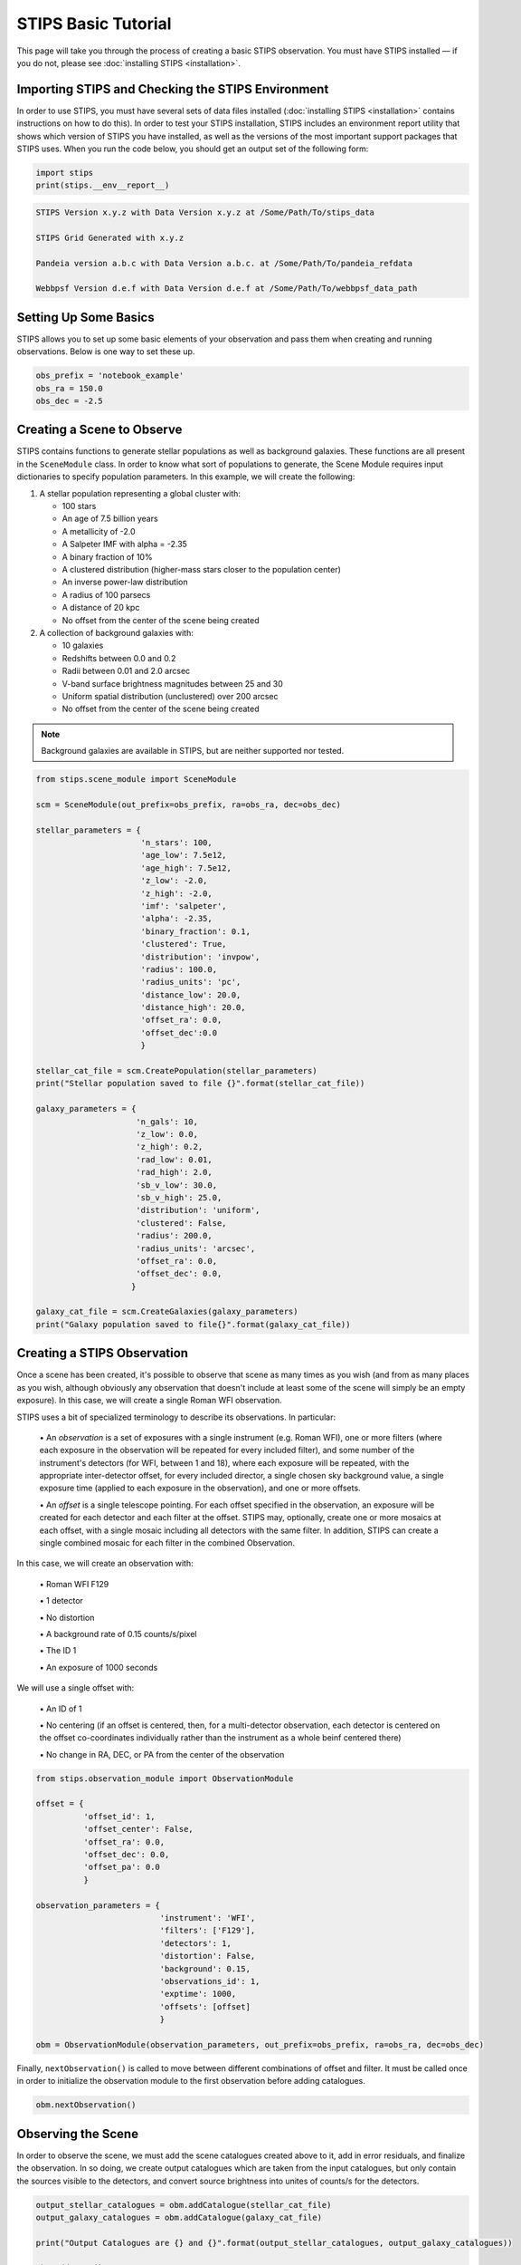 ********************
STIPS Basic Tutorial
********************

This page will take you through the process of creating a basic STIPS observation.  You
must have STIPS installed –– if you do not, please see :doc:`installing STIPS <installation>`.


Importing STIPS and Checking the STIPS Environment
--------------------------------------------------

In order to use STIPS, you must have several sets of data files installed
(:doc:`installing STIPS <installation>` contains instructions on how to do this).  In
order to test your STIPS installation, STIPS includes an environment report utility that
shows which version of STIPS you have installed, as well as the versions of the most
important support packages that STIPS uses.  When you run the code below, you should get
an output set of the following form:

.. code-block:: python

  import stips
  print(stips.__env__report__)

.. code-block:: text

    STIPS Version x.y.z with Data Version x.y.z at /Some/Path/To/stips_data

    STIPS Grid Generated with x.y.z

    Pandeia version a.b.c with Data Version a.b.c. at /Some/Path/To/pandeia_refdata

    Webbpsf Version d.e.f with Data Version d.e.f at /Some/Path/To/webbpsf_data_path


Setting Up Some Basics
----------------------

STIPS allows you to set up some basic elements of your observation and pass them when
creating and running observations.  Below is one way to set these up.

.. code-block:: python

  obs_prefix = 'notebook_example'
  obs_ra = 150.0
  obs_dec = -2.5


Creating a Scene to Observe
---------------------------

STIPS contains functions to generate stellar populations as well as background galaxies.
These functions are all present in the ``SceneModule`` class.  In order to know what sort
of populations to generate, the Scene Module requires input dictionaries to specify
population parameters.  In this example, we will create the following:

#. A stellar population representing a global cluster with:

   * 100 stars
   * An age of 7.5 billion years
   * A metallicity of -2.0
   * A Salpeter IMF with alpha = -2.35
   * A binary fraction of 10%
   * A clustered distribution (higher-mass stars closer to the population center)
   * An inverse power-law distribution
   * A radius of 100 parsecs
   * A distance of 20 kpc
   * No offset from the center of the scene being created

#. A collection of background galaxies with:

   * 10 galaxies
   * Redshifts between 0.0 and 0.2
   * Radii between 0.01 and 2.0 arcsec
   * V-band surface brightness magnitudes between 25 and 30
   * Uniform spatial distribution (unclustered) over 200 arcsec
   * No offset from the center of the scene being created

.. note::

  Background galaxies are available in STIPS, but are neither supported nor tested.

.. code-block:: python

  from stips.scene_module import SceneModule

  scm = SceneModule(out_prefix=obs_prefix, ra=obs_ra, dec=obs_dec)

  stellar_parameters = {
                        'n_stars': 100,
                        'age_low': 7.5e12,
                        'age_high': 7.5e12,
                        'z_low': -2.0,
                        'z_high': -2.0,
                        'imf': 'salpeter',
                        'alpha': -2.35,
                        'binary_fraction': 0.1,
                        'clustered': True,
                        'distribution': 'invpow',
                        'radius': 100.0,
                        'radius_units': 'pc',
                        'distance_low': 20.0,
                        'distance_high': 20.0,
                        'offset_ra': 0.0,
                        'offset_dec':0.0
                        }

  stellar_cat_file = scm.CreatePopulation(stellar_parameters)
  print("Stellar population saved to file {}".format(stellar_cat_file))

  galaxy_parameters = {
                       'n_gals': 10,
                       'z_low': 0.0,
                       'z_high': 0.2,
                       'rad_low': 0.01,
                       'rad_high': 2.0,
                       'sb_v_low': 30.0,
                       'sb_v_high': 25.0,
                       'distribution': 'uniform',
                       'clustered': False,
                       'radius': 200.0,
                       'radius_units': 'arcsec',
                       'offset_ra': 0.0,
                       'offset_dec': 0.0,
                      }

  galaxy_cat_file = scm.CreateGalaxies(galaxy_parameters)
  print("Galaxy population saved to file{}".format(galaxy_cat_file))


Creating a STIPS Observation
----------------------------

Once a scene has been created, it's possible to observe that scene as many times as you
wish (and from as many places as you wish, although obviously any observation that doesn't
include at least some of the scene will simply be an empty exposure).  In this case, we
will create a single Roman WFI observation.

STIPS uses a bit of specialized terminology to describe its observations.  In particular:

  \• An *observation* is a set of exposures with a single instrument (e.g. Roman WFI), one or
  more filters (where each exposure in the observation will be repeated for every included
  filter), and some number of the instrument's detectors (for WFI, between 1 and 18),
  where each exposure will be repeated, with the appropriate inter-detector offset, for
  every included director, a single chosen sky background value, a single exposure time
  (applied to each exposure in the observation), and one or more offsets.

  \• An *offset* is a single telescope pointing.  For each offset specified in the observation,
  an exposure will be created for each detector and each filter at the offset.  STIPS may,
  optionally, create one or more mosaics at each offset, with a single mosaic including
  all detectors with the same filter.  In addition, STIPS can create a single combined
  mosaic for each filter in the combined Observation.

In this case, we will create an observation with:

  \• Roman WFI F129

  \• 1 detector

  \• No distortion

  \• A background rate of 0.15 counts/s/pixel

  \• The ID 1

  \• An exposure of 1000 seconds

We will use a single offset with:

  \• An ID of 1

  \• No centering (if an offset is centered, then, for a multi-detector observation, each
  detector is centered on the offset co-coordinates individually rather than the instrument
  as a whole beinf centered there)

  \• No change in RA, DEC, or PA from the center of the observation

.. code-block:: python

  from stips.observation_module import ObservationModule

  offset = {
            'offset_id': 1,
            'offset_center': False,
            'offset_ra': 0.0,
            'offset_dec': 0.0,
            'offset_pa': 0.0
            }

  observation_parameters = {
                            'instrument': 'WFI',
                            'filters': ['F129'],
                            'detectors': 1,
                            'distortion': False,
                            'background': 0.15,
                            'observations_id': 1,
                            'exptime': 1000,
                            'offsets': [offset]
                            }

  obm = ObservationModule(observation_parameters, out_prefix=obs_prefix, ra=obs_ra, dec=obs_dec)

Finally, ``nextObservation()`` is called to move between different combinations of offset and
filter.  It must be called once in order to initialize the observation module to the first
observation before adding catalogues.

.. code-block:: python

  obm.nextObservation()


Observing the Scene
-------------------

In order to observe the scene, we must add the scene catalogues created above to it, add
in error residuals, and finalize the observation.  In so doing, we create output catalogues
which are taken from the input catalogues, but only contain the sources visible to the
detectors, and convert source brightness into unites of counts/s for the detectors.

.. code-block:: python

  output_stellar_catalogues = obm.addCatalogue(stellar_cat_file)
  output_galaxy_catalogues = obm.addCatalogue(galaxy_cat_file)

  print("Output Catalogues are {} and {}".format(output_stellar_catalogues, output_galaxy_catalogues))

  obm.addError()

  fits_file, mosaic_file, params = obm.finalize(mosaic=False)

  print("Output FITS file is {}".format(fits_file))
  print("Output Mosaic file is {}".format(mosaic_file))
  print("Observation Parameters are {}".format(params))


Showing the Result
------------------

We use ``matplotlib`` to plot the resulting simulated image.

.. code-block:: python

  %matplotlib inline
  %config InlineBackend.figure_format = 'svg'
  import matplotlib
  from matplotlib import style
  matplotlib.rcParams['axes.grid'] = False
  matplotlib.rcParams['image.origin'] = 'lower'
  import matplotlib.pyplot as plot
  from astropy.io import fits

  with fits.open(fits_file) as result_file:
    result_data = result_file[1].data

  fig1 = plt.figure()
  im = plt.matshow(result_dara, norm=matplotlib.colors.LogNorm())

Alternatively, you can open the final ``.fits`` file in your preferred imaging software.
